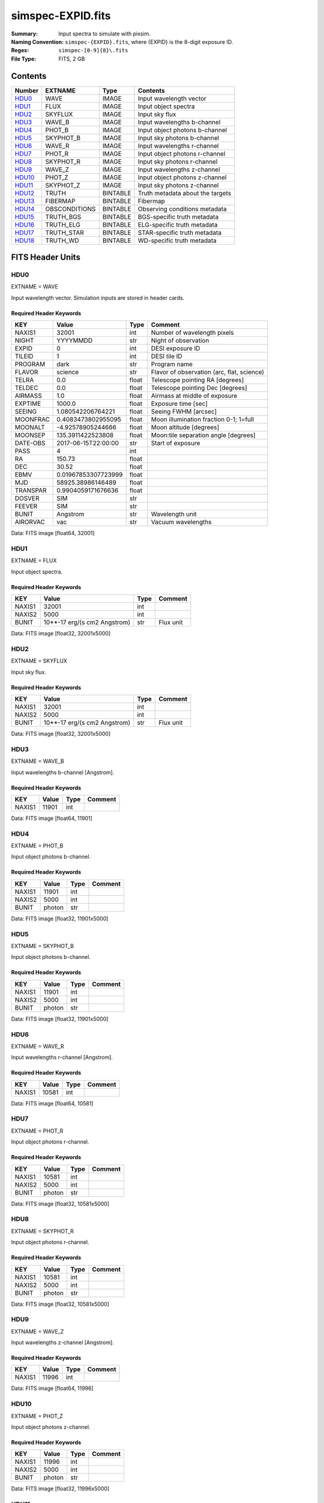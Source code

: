 ==================
simspec-EXPID.fits
==================

:Summary: Input spectra to simulate with pixsim.
:Naming Convention: ``simspec-{EXPID}.fits``, where {EXPID} is the 8-digit exposure ID.
:Regex: ``simspec-[0-9]{8}\.fits``
:File Type: FITS, 2 GB

Contents
========

====== ============= ======== ================================
Number EXTNAME       Type     Contents
====== ============= ======== ================================
HDU0_  WAVE          IMAGE    Input wavelength vector
HDU1_  FLUX          IMAGE    Input object spectra
HDU2_  SKYFLUX       IMAGE    Input sky flux
HDU3_  WAVE_B        IMAGE    Input wavelengths b-channel
HDU4_  PHOT_B        IMAGE    Input object photons b-channel
HDU5_  SKYPHOT_B     IMAGE    Input sky photons b-channel
HDU6_  WAVE_R        IMAGE    Input wavelengths r-channel
HDU7_  PHOT_R        IMAGE    Input object photons r-channel
HDU8_  SKYPHOT_R     IMAGE    Input sky photons r-channel
HDU9_  WAVE_Z        IMAGE    Input wavelengths z-channel
HDU10_ PHOT_Z        IMAGE    Input object photons z-channel
HDU11_ SKYPHOT_Z     IMAGE    Input sky photons z-channel
HDU12_ TRUTH         BINTABLE Truth metadata about the targets
HDU13_ FIBERMAP      BINTABLE Fibermap
HDU14_ OBSCONDITIONS BINTABLE Observing conditions metadata
HDU15_ TRUTH_BGS     BINTABLE BGS-specific truth metadata
HDU16_ TRUTH_ELG     BINTABLE ELG-specific truth metadata
HDU17_ TRUTH_STAR    BINTABLE STAR-specific truth metadata
HDU18_ TRUTH_WD      BINTABLE WD-specific truth metadata
====== ============= ======== ================================

FITS Header Units
=================

HDU0
----

EXTNAME = WAVE

Input wavelength vector.  Simulation inputs are stored in header cards.

Required Header Keywords
~~~~~~~~~~~~~~~~~~~~~~~~

======== =================== ===== ==========================================
KEY      Value               Type  Comment
======== =================== ===== ==========================================
NAXIS1   32001               int   Number of wavelength pixels
NIGHT    YYYYMMDD            str   Night of observation
EXPID    0                   int   DESI exposure ID
TILEID   1                   int   DESI tile ID
PROGRAM  dark                str   Program name
FLAVOR   science             str   Flavor of observation (arc, flat, science)
TELRA    0.0                 float Telescope pointing RA [degrees]
TELDEC   0.0                 float Telescope pointing Dec [degrees]
AIRMASS  1.0                 float Airmass at middle of exposure
EXPTIME  1000.0              float Exposure time [sec]
SEEING   1.080542206764221   float Seeing FWHM [arcsec]
MOONFRAC 0.4083473802955095  float Moon illumination fraction 0-1; 1=full
MOONALT  -4.92578905244666   float Moon altitude [degrees]
MOONSEP  135.3911422523808   float Moon:tile separation angle [degrees]
DATE-OBS 2017-06-15T22:00:00 str   Start of exposure
PASS     4                   int
RA       150.73              float
DEC      30.52               float
EBMV     0.01967853307723999 float
MJD      58925.38986146489   float
TRANSPAR 0.9904059171676636  float
DOSVER   SIM                 str
FEEVER   SIM                 str
BUNIT    Angstrom            str   Wavelength unit
AIRORVAC vac                 str   Vacuum wavelengths
======== =================== ===== ==========================================

Data: FITS image [float64, 32001]

HDU1
----

EXTNAME = FLUX

Input object spectra.

Required Header Keywords
~~~~~~~~~~~~~~~~~~~~~~~~

======== ============================ ===== ==============
KEY      Value                        Type  Comment
======== ============================ ===== ==============
NAXIS1   32001                        int
NAXIS2   5000                         int
BUNIT    10**-17 erg/(s cm2 Angstrom) str   Flux unit
======== ============================ ===== ==============

Data: FITS image [float32, 32001x5000]

HDU2
----

EXTNAME = SKYFLUX

Input sky flux.

Required Header Keywords
~~~~~~~~~~~~~~~~~~~~~~~~

======== ============================ ===== ==============
KEY      Value                        Type  Comment
======== ============================ ===== ==============
NAXIS1   32001                        int
NAXIS2   5000                         int
BUNIT    10**-17 erg/(s cm2 Angstrom) str   Flux unit
======== ============================ ===== ==============

Data: FITS image [float32, 32001x5000]

HDU3
----

EXTNAME = WAVE_B

Input wavelengths b-channel [Angstrom].

Required Header Keywords
~~~~~~~~~~~~~~~~~~~~~~~~

======== ======== ===== ==================
KEY      Value    Type  Comment
======== ======== ===== ==================
NAXIS1   11901    int
======== ======== ===== ==================

Data: FITS image [float64, 11901]

HDU4
----

EXTNAME = PHOT_B

Input object photons b-channel.

Required Header Keywords
~~~~~~~~~~~~~~~~~~~~~~~~

======== ======== ===== ==============
KEY      Value    Type  Comment
======== ======== ===== ==============
NAXIS1   11901    int
NAXIS2   5000     int
BUNIT    photon   str
======== ======== ===== ==============

Data: FITS image [float32, 11901x5000]

HDU5
----

EXTNAME = SKYPHOT_B

Input object photons b-channel.

Required Header Keywords
~~~~~~~~~~~~~~~~~~~~~~~~

======== ========= ===== ==============
KEY      Value     Type  Comment
======== ========= ===== ==============
NAXIS1   11901     int
NAXIS2   5000      int
BUNIT    photon    str
======== ========= ===== ==============

Data: FITS image [float32, 11901x5000]

HDU6
----

EXTNAME = WAVE_R

Input wavelengths r-channel [Angstrom].

Required Header Keywords
~~~~~~~~~~~~~~~~~~~~~~~~

======== ======== ===== ==================
KEY      Value    Type  Comment
======== ======== ===== ==================
NAXIS1   10581    int
======== ======== ===== ==================

Data: FITS image [float64, 10581]

HDU7
----

EXTNAME = PHOT_R

Input object photons r-channel.

Required Header Keywords
~~~~~~~~~~~~~~~~~~~~~~~~

======== ======== ===== ==============
KEY      Value    Type  Comment
======== ======== ===== ==============
NAXIS1   10581    int
NAXIS2   5000     int
BUNIT    photon   str
======== ======== ===== ==============

Data: FITS image [float32, 10581x5000]

HDU8
----

EXTNAME = SKYPHOT_R

Input object photons r-channel.

Required Header Keywords
~~~~~~~~~~~~~~~~~~~~~~~~

======== ========= ===== ==============
KEY      Value     Type  Comment
======== ========= ===== ==============
NAXIS1   10581     int
NAXIS2   5000      int
BUNIT    photon    str
======== ========= ===== ==============

Data: FITS image [float32, 10581x5000]

HDU9
----

EXTNAME = WAVE_Z

Input wavelengths z-channel [Angstrom].

Required Header Keywords
~~~~~~~~~~~~~~~~~~~~~~~~

======== ======== ===== ==================
KEY      Value    Type  Comment
======== ======== ===== ==================
NAXIS1   11996    int
======== ======== ===== ==================

Data: FITS image [float64, 11996]

HDU10
-----

EXTNAME = PHOT_Z

Input object photons z-channel.

Required Header Keywords
~~~~~~~~~~~~~~~~~~~~~~~~

======== ======== ===== ==============
KEY      Value    Type  Comment
======== ======== ===== ==============
NAXIS1   11996    int
NAXIS2   5000     int
BUNIT    photon   str
======== ======== ===== ==============

Data: FITS image [float32, 11996x5000]

HDU11
-----

EXTNAME = SKYPHOT_Z

Input object photons z-channel.

Required Header Keywords
~~~~~~~~~~~~~~~~~~~~~~~~

======== ========= ===== ==============
KEY      Value     Type  Comment
======== ========= ===== ==============
NAXIS1   11996     int
NAXIS2   5000      int
BUNIT    photon    str
======== ========= ===== ==============

Data: FITS image [float32, 11996x5000]

HDU12
-----

EXTNAME = TRUTH

Required Header Keywords
~~~~~~~~~~~~~~~~~~~~~~~~

====== ============= ==== =====================
KEY    Example Value Type Comment
====== ============= ==== =====================
NAXIS1 109           int  length of dimension 1
NAXIS2 5000          int  length of dimension 2
====== ============= ==== =====================

Required Data Table Columns
~~~~~~~~~~~~~~~~~~~~~~~~~~~

=============== ======== ===== ===========
Name            Type     Units Description
=============== ======== ===== ===========
TARGETID        int64
MOCKID          int64
CONTAM_TARGET   int64
TRUEZ           float32
TRUESPECTYPE    char[10]
TEMPLATETYPE    char[10]
TEMPLATESUBTYPE char[10]
TEMPLATEID      int32
SEED            int64
MAG             float32
MAGFILTER       char[15]
FLUX_G          float32
FLUX_R          float32
FLUX_Z          float32
FLUX_W1         float32
FLUX_W2         float32
=============== ======== ===== ===========

HDU13
-----

EXTNAME = FIBERMAP

Map of which fibers are on which targets.
See See :doc:`DESI_SPECTRO_DATA/NIGHT/EXPID/fibermap-EXPID <../../../../DESI_SPECTRO_DATA/NIGHT/EXPID/fibermap-EXPID>`.

Required Header Keywords
~~~~~~~~~~~~~~~~~~~~~~~~

======== ======================= ===== ======================================
KEY      Example Value           Type  Comment
======== ======================= ===== ======================================
NAXIS1   334                     int   length of dimension 1
NAXIS2   5000                    int   length of dimension 2
NIGHT    20200316                str   Night of observation YEARMMDD
EXPID    10                      int   DESI exposure ID
TILEID   28408                   int   DESI tile ID
PROGRAM  GRAY                    str   program [dark, bright, ...]
FLAVOR   science                 str   Flavor [arc, flat, science, zero, ...]
TELRA    150.73                  float Telescope pointing RA [degrees]
TELDEC   30.52                   float Telescope pointing dec [degrees]
AIRMASS  1.34693655042678        float Airmass at middle of exposure
EXPTIME  757.8536680645208       float Exposure time [sec]
SEEING   1.080542206764221       float Seeing FWHM [arcsec]
MOONFRAC 0.4083473802955095      float Moon illumination fraction 0-1; 1=full
MOONALT  -4.92578905244666       float Moon altitude [degrees]
MOONSEP  135.3911422523808       float Moon:tile separation angle [degrees]
DATE-OBS 2020-03-17T09:21:24.031 str   Start of exposure
======== ======================= ===== ======================================

Required Data Table Columns
~~~~~~~~~~~~~~~~~~~~~~~~~~~

================= ======= =================== ===========
Name              Type    Units               Description
================= ======= =================== ===========
TARGETID          int64
DESI_TARGET       int64
BGS_TARGET        int64
MWS_TARGET        int64
SECONDARY_TARGET  int64
TARGET_RA         float64
TARGET_DEC        float64
TARGET_RA_IVAR    float64 deg-2
TARGET_DEC_IVAR   float64 deg-2
BRICKID           int64
BRICK_OBJID       int64
MORPHTYPE         char[4]
PRIORITY          int32
SUBPRIORITY       float64
REF_ID            int64
PMRA              float32 10**-3 arcsec yr-1
PMDEC             float32 10**-3 arcsec yr-1
PMRA_IVAR         float32 10**+6 arcsec-2 yr2
PMDEC_IVAR        float32 10**+6 arcsec-2 yr2
FLUX_G            float32
FLUX_R            float32
FLUX_Z            float32
FLUX_W1           float32
FLUX_W2           float32
FLUX_IVAR_G       float32 1/nanomaggies**2
FLUX_IVAR_R       float32 1/nanomaggies**2
FLUX_IVAR_Z       float32 1/nanomaggies**2
FLUX_IVAR_W1      float32 1/nanomaggies**2
FLUX_IVAR_W2      float32 1/nanomaggies**2
FIBERFLUX_G       float32 nanomaggies
FIBERFLUX_R       float32 nanomaggies
FIBERFLUX_Z       float32 nanomaggies
FIBERFLUX_W1      float32 nanomaggies
FIBERFLUX_W2      float32 nanomaggies
FIBERTOTFLUX_G    float32 nanomaggies
FIBERTOTFLUX_R    float32 nanomaggies
FIBERTOTFLUX_Z    float32 nanomaggies
FIBERTOTFLUX_W1   float32 nanomaggies
FIBERTOTFLUX_W2   float32 nanomaggies
MW_TRANSMISSION_G float32
MW_TRANSMISSION_R float32
MW_TRANSMISSION_Z float32
EBV               float32
PHOTSYS           char[1]
FIBER             int32
PETAL_LOC         int32
DEVICE_LOC        int32
LOCATION          int32
FIBERSTATUS       int32
OBJTYPE           char[3]
LAMBDA_REF        float32 Angstrom
DESIGN_X          float32
DESIGN_Y          float32
DESIGN_Q          float32 deg
DESIGN_S          float32 mm
NUMTARGET         int16
FIBER_RA          float64
FIBER_DEC         float64
FIBER_RA_IVAR     float32 deg-2
FIBER_DEC_IVAR    float32 deg-2
DELTA_X           float32 mm
DELTA_Y           float32 mm
DELTA_X_IVAR      float32 mm-2
DELTA_Y_IVAR      float32 mm-2
NUM_ITER          int32
SPECTROID         int32
BRICKNAME         char[8]
LAMBDAREF         float64
================= ======= =================== ===========

HDU14
-----

EXTNAME = OBSCONDITIONS

Table with a single row defining the observing conditions for this exposure,
e.g. SEEING, AIRMASS, lunar conditions.

Required Header Keywords
~~~~~~~~~~~~~~~~~~~~~~~~

====== ============= ==== =====================
KEY    Example Value Type Comment
====== ============= ==== =====================
NAXIS1 115           int  length of dimension 1
NAXIS2 1             int  length of dimension 2
====== ============= ==== =====================

Required Data Table Columns
~~~~~~~~~~~~~~~~~~~~~~~~~~~

============ ======= ====== ===========
Name         Type    Units  Description
============ ======= ====== ===========
EXPID        int32          Exposure ID
TILEID       int32          Tile ID
PASS         int16          tiling pass number
RA           float64 deg    Right ascension
DEC          float64 deg    Declination
EBMV         float32        Median Milky Way dust E(B-V) extinction
NIGHT        char[8]        Night 'YEARMMDD'
MJD          float64        Modified Julian Date
EXPTIME      float64 s      Exposure time
SEEING       float64 arcsec Atmospheric seeing FWHM
TRANSPARENCY float64        Transparency [0-1]; 0=no photons
AIRMASS      float64        Airmass
MOONFRAC     float64        Moon illumination fraction [0-1]; 1=full moon
MOONALT      float64 deg    Moon altitude
MOONSEP      float64 deg    Separation angle between moon and center of tile
PROGRAM      char[6]        DESI program name (e.g. DARK/GRAY/BRIGHT)
FLAVOR       char[7]        Exposure flavor (e.g. science or calib)
============ ======= ====== ===========

TODO: define if AIRMASS etc. are at middle of exposure, averaged, etc.

HDU15
-----

EXTNAME = TRUTH_BGS

Truth metadata that are specific to BGS targets.

Required Header Keywords
~~~~~~~~~~~~~~~~~~~~~~~~

====== ============= ==== =====================
KEY    Example Value Type Comment
====== ============= ==== =====================
NAXIS1 56            int  length of dimension 1
NAXIS2 262           int  length of dimension 2
====== ============= ==== =====================

Required Data Table Columns
~~~~~~~~~~~~~~~~~~~~~~~~~~~

=========== ======= ===== ===========
Name        Type    Units Description
=========== ======= ===== ===========
TARGETID    int64
OIIFLUX     float32
HBETAFLUX   float32
EWOII       float32
EWHBETA     float32
D4000       float32
VDISP       float32
OIIDOUBLET  float32
OIIIHBETA   float32
OIIHBETA    float32
NIIHBETA    float32
SIIHBETA    float32
TRUEZ_NORSD float32
=========== ======= ===== ===========

HDU16
-----

EXTNAME = TRUTH_ELG

Truth metadata that are specific to ELG targets.

Required Header Keywords
~~~~~~~~~~~~~~~~~~~~~~~~

====== ============= ==== =====================
KEY    Example Value Type Comment
====== ============= ==== =====================
NAXIS1 56            int  length of dimension 1
NAXIS2 4225          int  length of dimension 2
====== ============= ==== =====================

Required Data Table Columns
~~~~~~~~~~~~~~~~~~~~~~~~~~~

=========== ======= ===== ===========
Name        Type    Units Description
=========== ======= ===== ===========
TARGETID    int64
OIIFLUX     float32
HBETAFLUX   float32
EWOII       float32
EWHBETA     float32
D4000       float32
VDISP       float32
OIIDOUBLET  float32
OIIIHBETA   float32
OIIHBETA    float32
NIIHBETA    float32
SIIHBETA    float32
TRUEZ_NORSD float32
=========== ======= ===== ===========

HDU17
-----

EXTNAME = TRUTH_STAR

Truth metadata that are specific to STAR targets.

Required Header Keywords
~~~~~~~~~~~~~~~~~~~~~~~~

====== ============= ==== =====================
KEY    Example Value Type Comment
====== ============= ==== =====================
NAXIS1 20            int  length of dimension 1
NAXIS2 106           int  length of dimension 2
====== ============= ==== =====================

Required Data Table Columns
~~~~~~~~~~~~~~~~~~~~~~~~~~~

======== ======= ===== ===========
Name     Type    Units Description
======== ======= ===== ===========
TARGETID int64
TEFF     float32
LOGG     float32
FEH      float32
======== ======= ===== ===========

HDU18
-----

EXTNAME = TRUTH_WD

Truth metadata that are specific to White Dwarf targets.

Required Header Keywords
~~~~~~~~~~~~~~~~~~~~~~~~

====== ============= ==== =====================
KEY    Example Value Type Comment
====== ============= ==== =====================
NAXIS1 16            int  length of dimension 1
NAXIS2 1             int  length of dimension 2
====== ============= ==== =====================

Required Data Table Columns
~~~~~~~~~~~~~~~~~~~~~~~~~~~

======== ======= ===== ===========
Name     Type    Units Description
======== ======= ===== ===========
TARGETID int64
TEFF     float32
LOGG     float32
======== ======= ===== ===========

Notes and Examples
==================

*Add notes and examples here.  You can also create links to example files.*
